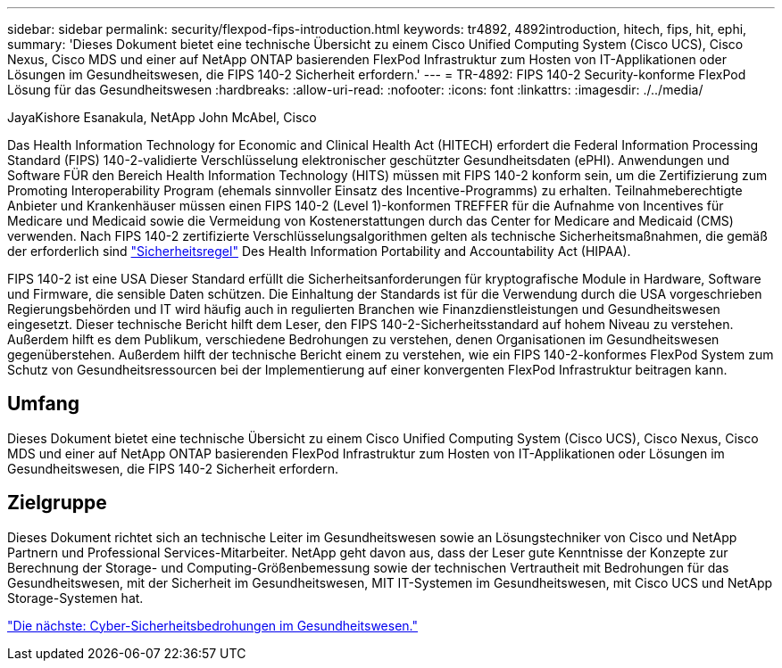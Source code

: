 ---
sidebar: sidebar 
permalink: security/flexpod-fips-introduction.html 
keywords: tr4892, 4892introduction, hitech, fips, hit, ephi, 
summary: 'Dieses Dokument bietet eine technische Übersicht zu einem Cisco Unified Computing System (Cisco UCS), Cisco Nexus, Cisco MDS und einer auf NetApp ONTAP basierenden FlexPod Infrastruktur zum Hosten von IT-Applikationen oder Lösungen im Gesundheitswesen, die FIPS 140-2 Sicherheit erfordern.' 
---
= TR-4892: FIPS 140-2 Security-konforme FlexPod Lösung für das Gesundheitswesen
:hardbreaks:
:allow-uri-read: 
:nofooter: 
:icons: font
:linkattrs: 
:imagesdir: ./../media/


JayaKishore Esanakula, NetApp John McAbel, Cisco

[role="lead"]
Das Health Information Technology for Economic and Clinical Health Act (HITECH) erfordert die Federal Information Processing Standard (FIPS) 140-2-validierte Verschlüsselung elektronischer geschützter Gesundheitsdaten (ePHI). Anwendungen und Software FÜR den Bereich Health Information Technology (HITS) müssen mit FIPS 140-2 konform sein, um die Zertifizierung zum Promoting Interoperability Program (ehemals sinnvoller Einsatz des Incentive-Programms) zu erhalten. Teilnahmeberechtigte Anbieter und Krankenhäuser müssen einen FIPS 140-2 (Level 1)-konformen TREFFER für die Aufnahme von Incentives für Medicare und Medicaid sowie die Vermeidung von Kostenerstattungen durch das Center for Medicare and Medicaid (CMS) verwenden. Nach FIPS 140-2 zertifizierte Verschlüsselungsalgorithmen gelten als technische Sicherheitsmaßnahmen, die gemäß der erforderlich sind https://www.hhs.gov/hipaa/for-professionals/security/laws-regulations/index.html["Sicherheitsregel"^] Des Health Information Portability and Accountability Act (HIPAA).

FIPS 140-2 ist eine USA Dieser Standard erfüllt die Sicherheitsanforderungen für kryptografische Module in Hardware, Software und Firmware, die sensible Daten schützen. Die Einhaltung der Standards ist für die Verwendung durch die USA vorgeschrieben Regierungsbehörden und IT wird häufig auch in regulierten Branchen wie Finanzdienstleistungen und Gesundheitswesen eingesetzt. Dieser technische Bericht hilft dem Leser, den FIPS 140-2-Sicherheitsstandard auf hohem Niveau zu verstehen. Außerdem hilft es dem Publikum, verschiedene Bedrohungen zu verstehen, denen Organisationen im Gesundheitswesen gegenüberstehen. Außerdem hilft der technische Bericht einem zu verstehen, wie ein FIPS 140-2-konformes FlexPod System zum Schutz von Gesundheitsressourcen bei der Implementierung auf einer konvergenten FlexPod Infrastruktur beitragen kann.



== Umfang

Dieses Dokument bietet eine technische Übersicht zu einem Cisco Unified Computing System (Cisco UCS), Cisco Nexus, Cisco MDS und einer auf NetApp ONTAP basierenden FlexPod Infrastruktur zum Hosten von IT-Applikationen oder Lösungen im Gesundheitswesen, die FIPS 140-2 Sicherheit erfordern.



== Zielgruppe

Dieses Dokument richtet sich an technische Leiter im Gesundheitswesen sowie an Lösungstechniker von Cisco und NetApp Partnern und Professional Services-Mitarbeiter. NetApp geht davon aus, dass der Leser gute Kenntnisse der Konzepte zur Berechnung der Storage- und Computing-Größenbemessung sowie der technischen Vertrautheit mit Bedrohungen für das Gesundheitswesen, mit der Sicherheit im Gesundheitswesen, MIT IT-Systemen im Gesundheitswesen, mit Cisco UCS und NetApp Storage-Systemen hat.

link:flexpod-fips-cybersecurity-threats-in-healthcare.html["Die nächste: Cyber-Sicherheitsbedrohungen im Gesundheitswesen."]
